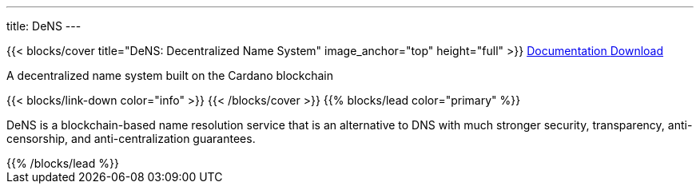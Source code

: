 ---
title: DeNS
---

++++
{{< blocks/cover title="DeNS: Decentralized Name System" image_anchor="top" height="full" >}}
<a class="btn btn-lg btn-primary me-3 mb-4" href="./docs/">
  Documentation <i class="fas fa-arrow-alt-circle-right ms-2"></i>
</a>
<a class="btn btn-lg btn-secondary me-3 mb-4" href="https://github.com/mlabs-haskell/DeNS">
  Download <i class="fab fa-github ms-2 "></i>
</a>
<p class="lead mt-5">A decentralized name system built on the Cardano blockchain</p>
{{< blocks/link-down color="info" >}}
{{< /blocks/cover >}}
++++


++++
{{% blocks/lead color="primary" %}}
++++

DeNS is a blockchain-based name resolution service that is an alternative to DNS with much stronger security, transparency, anti-censorship, and anti-centralization guarantees.

++++
{{% /blocks/lead %}}
++++
